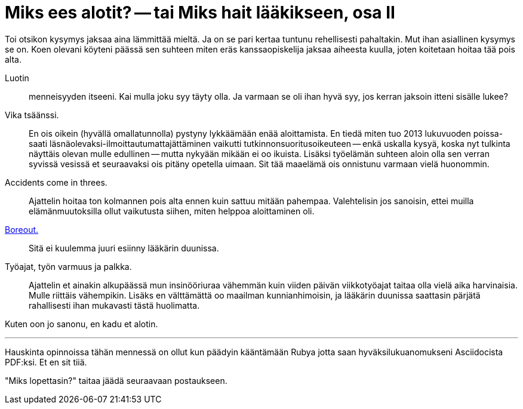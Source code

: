 = Miks ees alotit? -- tai Miks hait lääkikseen, osa II

Toi otsikon kysymys jaksaa aina lämmittää mieltä. Ja on se pari kertaa tuntunu rehellisesti pahaltakin. Mut ihan asiallinen kysymys se on. Koen olevani köyteni päässä sen suhteen miten eräs kanssaopiskelija jaksaa aiheesta kuulla, joten koitetaan hoitaa tää pois alta.

Luotin :: menneisyyden itseeni. Kai mulla joku syy täyty olla. Ja varmaan se oli ihan hyvä syy, jos kerran jaksoin itteni sisälle lukee?

Vika tsäänssi. :: En ois oikein (hyvällä omallatunnolla) pystyny lykkäämään enää aloittamista. En tiedä miten tuo 2013 lukuvuoden poissa- saati läsnäolevaksi-ilmoittautumattajättäminen vaikutti tutkinnonsuoritusoikeuteen -- enkä uskalla kysyä, koska nyt tulkinta näyttäis olevan mulle edullinen -- mutta nykyään mikään ei oo ikuista. Lisäksi työelämän suhteen aloin olla sen verran syvissä vesissä et seuraavaksi ois pitäny opetella uimaan. Sit tää maaelämä ois onnistunu varmaan vielä huonommin.

Accidents come in threes. :: Ajattelin hoitaa ton kolmannen pois alta ennen kuin sattuu mitään pahempaa. Valehtelisin jos sanoisin, ettei muilla elämänmuutoksilla ollut vaikutusta siihen, miten helppoa aloittaminen oli.

http://www.hs.fi/ura/a1305973443078[Boreout.] :: Sitä ei kuulemma juuri esiinny lääkärin duunissa.

Työajat, työn varmuus ja palkka. :: Ajattelin et ainakin alkupäässä mun insinööriuraa vähemmän kuin viiden päivän viikkotyöajat taitaa olla vielä aika harvinaisia. Mulle riittäis vähempikin. Lisäks en välttämättä oo maailman kunnianhimoisin, ja lääkärin duunissa saattasin pärjätä rahallisesti ihan mukavasti tästä huolimatta.


Kuten oon jo sanonu, en kadu et alotin.


''''

Hauskinta opinnoissa tähän mennessä on ollut kun päädyin kääntämään Rubya jotta saan hyväksilukuanomukseni Asciidocista PDF:ksi. Et en sit tiiä.

"Miks lopettasin?" taitaa jäädä seuraavaan postaukseen.